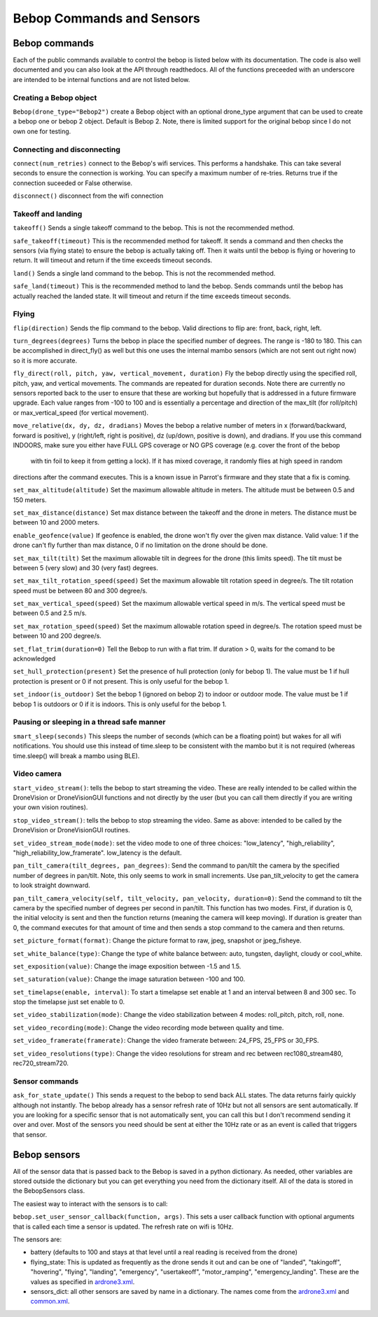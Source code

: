 .. title:: Bebop Commands and Sensors

.. bebopcommands:

Bebop Commands and Sensors
==============================

Bebop commands
--------------

Each of the public commands available to control the bebop is listed below with its documentation.
The code is also well documented and you can also look at the API through readthedocs.
All of the functions preceeded with an underscore are intended to be internal functions and are not listed below.

Creating a Bebop object
^^^^^^^^^^^^^^^^^^^^^^^

``Bebop(drone_type="Bebop2")`` create a Bebop object with an optional drone_type argument that can be used to create
a bebop one or bebop 2 object.  Default is Bebop 2.  Note, there is limited support for the original bebop since
I do not own one for testing.

Connecting and disconnecting
^^^^^^^^^^^^^^^^^^^^^^^^^^^^

``connect(num_retries)`` connect to the Bebop's wifi services.  This performs a handshake.
This can take several seconds to ensure the connection is working.
You can specify a maximum number of re-tries.  Returns true if the connection suceeded or False otherwise.

``disconnect()`` disconnect from the wifi connection

Takeoff and landing
^^^^^^^^^^^^^^^^^^^

``takeoff()`` Sends a single takeoff command to the bebop.  This is not the recommended method.

``safe_takeoff(timeout)`` This is the recommended method for takeoff.  It sends a command and then checks the
sensors (via flying state) to ensure the bebop is actually taking off.  Then it waits until the bebop is
flying or hovering to return.  It will timeout and return if the time exceeds timeout seconds.

``land()`` Sends a single land command to the bebop.  This is not the recommended method.

``safe_land(timeout)`` This is the recommended method to land the bebop.  Sends commands
until the bebop has actually reached the landed state. It will timeout and return if the time exceeds timeout seconds.

Flying
^^^^^^

``flip(direction)`` Sends the flip command to the bebop. Valid directions to flip are: front, back, right, left.

``turn_degrees(degrees)`` Turns the bebop in place the specified number of degrees.
The range is -180 to 180.  This can be accomplished in direct_fly() as well but this one uses the
internal mambo sensors (which are not sent out right now) so it is more accurate.

``fly_direct(roll, pitch, yaw, vertical_movement, duration)`` Fly the bebop directly using the
specified roll, pitch, yaw, and vertical movements.  The commands are repeated for duration seconds.
Note there are currently no sensors reported back to the user to ensure that these are working but hopefully
that is addressed in a future firmware upgrade.  Each value ranges from -100 to 100 and is essentially a percentage
and direction of the max_tilt (for roll/pitch) or max_vertical_speed (for vertical movement).

``move_relative(dx, dy, dz, dradians)`` Moves the bebop a relative number of meters in x (forward/backward,
forward is positive), y (right/left, right is positive), dz (up/down, positive is down), and dradians.
If you use this command INDOORS, make sure you either have FULL GPS coverage or NO GPS coverage (e.g. cover the front of the bebop
 with tin foil to keep it from getting a lock).  If it has mixed coverage, it randomly flies at high speed in random
directions after the command executes.  This is a known issue in Parrot's firmware and they state that a fix is coming.

``set_max_altitude(altitude)`` Set the maximum allowable altitude in meters.
The altitude must be between 0.5 and 150 meters.

``set_max_distance(distance)`` Set max distance between the takeoff and the drone in meters.
The distance must be between 10 and 2000 meters.

``enable_geofence(value)`` If geofence is enabled, the drone won't fly over the given max distance.
Valid value: 1 if the drone can't fly further than max distance, 0 if no limitation on the drone should be done.

``set_max_tilt(tilt)`` Set the maximum allowable tilt in degrees for the drone (this limits speed).
The tilt must be between 5 (very slow) and 30 (very fast) degrees.

``set_max_tilt_rotation_speed(speed)`` Set the maximum allowable tilt rotation speed in degree/s.
The tilt rotation speed must be between 80 and 300 degree/s.

``set_max_vertical_speed(speed)`` Set the maximum allowable vertical speed in m/s.
The vertical speed must be between 0.5 and 2.5 m/s.

``set_max_rotation_speed(speed)`` Set the maximum allowable rotation speed in degree/s.
The rotation speed must be between 10 and 200 degree/s.

``set_flat_trim(duration=0)`` Tell the Bebop to run with a flat trim.  If duration > 0, waits for the comand to be acknowledged

``set_hull_protection(present)`` Set the presence of hull protection (only for bebop 1).
The value must be 1 if hull protection is present or 0 if not present.  This is only useful for the bebop 1.

``set_indoor(is_outdoor)`` Set the bebop 1 (ignored on bebop 2) to indoor or outdoor mode.
The value must be 1 if bebop 1 is outdoors or 0 if it is indoors.  This is only useful for the bebop 1.

Pausing or sleeping in a thread safe manner
^^^^^^^^^^^^^^^^^^^^^^^^^^^^^^^^^^^^^^^^^^^

``smart_sleep(seconds)``  This sleeps the number of seconds (which can be a floating point) but wakes for all
wifi notifications. You should use this instead of time.sleep to be consistent with the mambo but it is not
required (whereas time.sleep() will break a mambo using BLE).

Video camera
^^^^^^^^^^^^

``start_video_stream()``: tells the bebop to start streaming the video.  These are really intended to be
called within the DroneVision or DroneVisionGUI functions and not directly by the user (but you can call
them directly if you are writing your own vision routines).

``stop_video_stream()``: tells the bebop to stop streaming the video.  Same as above: intended to be called
by the DroneVision or DroneVisionGUI routines.

``set_video_stream_mode(mode)``: set the video mode to one of three choices: "low_latency",
"high_reliability", "high_reliability_low_framerate".  low_latency is the default.

``pan_tilt_camera(tilt_degrees, pan_degrees)``: Send the command to pan/tilt the camera by the specified number of degrees in pan/tilt.
Note, this only seems to work in small increments.  Use pan_tilt_velocity to get the camera to look straight downward.

``pan_tilt_camera_velocity(self, tilt_velocity, pan_velocity, duration=0)``: Send the command to tilt the camera by
the specified number of degrees per second in pan/tilt. This function has two modes.  First, if duration is 0,
the initial velocity is sent and then the function returns (meaning the camera will keep moving).
If duration is greater than 0, the command executes for that amount of time and then sends a stop command to
the camera and then returns.

``set_picture_format(format)``: Change the picture format to raw, jpeg, snapshot or jpeg_fisheye.

``set_white_balance(type)``: Change the type of white balance between: auto, tungsten, daylight, cloudy or cool_white.

``set_exposition(value)``: Change the image exposition between -1.5 and 1.5.

``set_saturation(value)``: Change the image saturation between -100 and 100.

``set_timelapse(enable, interval)``: To start a timelapse set enable at 1 and an interval between 8 and 300 sec.
To stop the  timelapse just set enable to 0.

``set_video_stabilization(mode)``: Change the video stabilization between 4 modes: roll_pitch, pitch, roll, none.

``set_video_recording(mode)``: Change the video recording mode between quality and time.

``set_video_framerate(framerate)``: Change the video framerate between: 24_FPS, 25_FPS or 30_FPS.

``set_video_resolutions(type)``: Change the video resolutions for stream and rec between rec1080_stream480, rec720_stream720.

Sensor commands
^^^^^^^^^^^^^^^

``ask_for_state_update()`` This sends a request to the bebop to send back ALL states.  The data returns
fairly quickly although not instantly.  The bebop already has a sensor refresh rate of 10Hz but not all sensors are sent
automatically.  If you are looking for a specific sensor that is not automatically sent, you can call this but I don't
recommend sending it over and over.  Most of the sensors you need should be sent at either the 10Hz rate or as an event
is called that triggers that sensor.

Bebop sensors
-------------

All of the sensor data that is passed back to the Bebop is saved in a python dictionary.  As needed, other variables
are stored outside the dictionary but you can get everything you need from the dictionary itself.  All of the data
is stored in the BebopSensors class.

The easiest way to interact with the sensors is to call:

``bebop.set_user_sensor_callback(function, args)``. This sets a user callback function with optional
arguments that is called each time a sensor is updated.  The refresh rate on wifi is 10Hz.

The sensors are:

* battery (defaults to 100 and stays at that level until a real reading is received from the drone)
* flying_state: This is updated as frequently as the drone sends it out and can be one of "landed", "takingoff", "hovering", "flying", "landing", "emergency", "usertakeoff", "motor_ramping", "emergency_landing".  These are the values as specified in `ardrone3.xml <https://github.com/amymcgovern/pyparrot/blob/master/pyparrot/commandsandsensors/ardrone3.xml>`_.
* sensors_dict: all other sensors are saved by name in a dictionary.  The names come from the `ardrone3.xml <https://github.com/amymcgovern/pyparrot/blob/master/pyparrot/commandsandsensors/ardrone3.xml>`_ and `common.xml <https://github.com/amymcgovern/pyparrot/blob/master/pyparrot/commandsandsensors/common.xml>`_.
